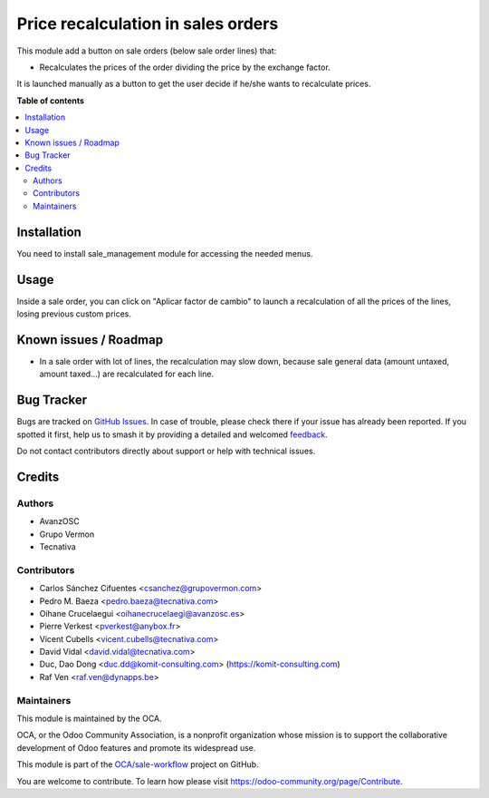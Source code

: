 ===================================
Price recalculation in sales orders
===================================

.. 
   !!!!!!!!!!!!!!!!!!!!!!!!!!!!!!!!!!!!!!!!!!!!!!!!!!!!
   !! This file is generated by oca-gen-addon-readme !!
   !! changes will be overwritten.                   !!
   !!!!!!!!!!!!!!!!!!!!!!!!!!!!!!!!!!!!!!!!!!!!!!!!!!!!
   !! source digest: sha256:a8ff8d4437eeca2cc8ccdf98f458edddf0c8b807082980aac0f79ebd67db92b2
   !!!!!!!!!!!!!!!!!!!!!!!!!!!!!!!!!!!!!!!!!!!!!!!!!!!!

.. |badge1| image:: https://img.shields.io/badge/maturity-Beta-yellow.png
    :target: https://odoo-community.org/page/development-status
    :alt: Beta
.. |badge2| image:: https://img.shields.io/badge/licence-AGPL--3-blue.png
    :target: http://www.gnu.org/licenses/agpl-3.0-standalone.html
    :alt: License: AGPL-3
.. |badge3| image:: https://img.shields.io/badge/github-OCA%2Fsale--workflow-lightgray.png?logo=github
    :target: https://github.com/OCA/sale-workflow/tree/17.0/sale_order_price_recalculation
    :alt: OCA/sale-workflow
.. |badge4| image:: https://img.shields.io/badge/weblate-Translate%20me-F47D42.png
    :target: https://translation.odoo-community.org/projects/sale-workflow-17-0/sale-workflow-17-0-sale_order_price_recalculation
    :alt: Translate me on Weblate
.. |badge5| image:: https://img.shields.io/badge/runboat-Try%20me-875A7B.png
    :target: https://runboat.odoo-community.org/builds?repo=OCA/sale-workflow&target_branch=17.0
    :alt: Try me on Runboat

|badge1| |badge2| |badge3| |badge4| |badge5|

This module add a button on sale orders (below sale order lines) that:

- Recalculates the prices of the order dividing the price by the exchange factor.

It is launched manually as a button to get the user decide if he/she
wants to recalculate prices.

**Table of contents**

.. contents::
   :local:

Installation
============

You need to install sale_management module for accessing the needed
menus.

Usage
=====

Inside a sale order, you can click on "Aplicar factor de cambio" to launch a
recalculation of all the prices of the lines, losing previous custom
prices.



Known issues / Roadmap
======================

-  In a sale order with lot of lines, the recalculation may slow down,
   because sale general data (amount untaxed, amount taxed...) are
   recalculated for each line.

Bug Tracker
===========

Bugs are tracked on `GitHub Issues <https://github.com/OCA/sale-workflow/issues>`_.
In case of trouble, please check there if your issue has already been reported.
If you spotted it first, help us to smash it by providing a detailed and welcomed
`feedback <https://github.com/OCA/sale-workflow/issues/new?body=module:%20sale_order_price_recalculation%0Aversion:%2017.0%0A%0A**Steps%20to%20reproduce**%0A-%20...%0A%0A**Current%20behavior**%0A%0A**Expected%20behavior**>`_.

Do not contact contributors directly about support or help with technical issues.

Credits
=======

Authors
-------

* AvanzOSC
* Grupo Vermon
* Tecnativa

Contributors
------------

-  Carlos Sánchez Cifuentes <csanchez@grupovermon.com>
-  Pedro M. Baeza <pedro.baeza@tecnativa.com>
-  Oihane Crucelaegui <oihanecrucelaegi@avanzosc.es>
-  Pierre Verkest <pverkest@anybox.fr>
-  Vicent Cubells <vicent.cubells@tecnativa.com>
-  David Vidal <david.vidal@tecnativa.com>
-  Duc, Dao Dong <duc.dd@komit-consulting.com>
   (https://komit-consulting.com)
-  Raf Ven <raf.ven@dynapps.be>

Maintainers
-----------

This module is maintained by the OCA.

.. image:: https://odoo-community.org/logo.png
   :alt: Odoo Community Association
   :target: https://odoo-community.org

OCA, or the Odoo Community Association, is a nonprofit organization whose
mission is to support the collaborative development of Odoo features and
promote its widespread use.

This module is part of the `OCA/sale-workflow <https://github.com/OCA/sale-workflow/tree/17.0/sale_order_price_recalculation>`_ project on GitHub.

You are welcome to contribute. To learn how please visit https://odoo-community.org/page/Contribute.
